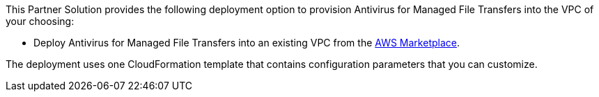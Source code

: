 // Edit this placeholder text as necessary to describe the deployment options.

This Partner Solution provides the following deployment option to provision Antivirus for Managed File Transfers into the VPC of your choosing:

* Deploy Antivirus for Managed File Transfers into an existing VPC from the link:TBD[AWS Marketplace].

The deployment uses one CloudFormation template that contains configuration parameters that you can customize.
